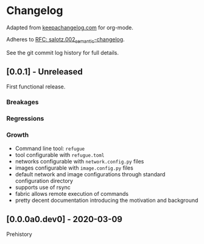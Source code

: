 
* Changelog

Adapted from [[https://keepachangelog.com][keepachangelog.com]] for org-mode.

Adheres to [[https://github.com/salotz/rfcs/blob/master/rfcs/salotz.002_semantic-changelog.org][RFC: salotz.002_semantic-changelog]].

See the git commit log history for full details.

** [0.0.1] - Unreleased

First functional release.

*** Breakages

*** Regressions

*** Growth

- Command line tool: ~refugue~
- tool configurable with ~refugue.toml~
- networks configurable with ~network.config.py~ files
- images configurable with ~image.config.py~ files
- default network and image configurations through standard configuration directory
- supports use of rsync
- fabric allows remote execution of commands
- pretty decent documentation introducing the motivation and background


** [0.0.0a0.dev0] - 2020-03-09

Prehistory
